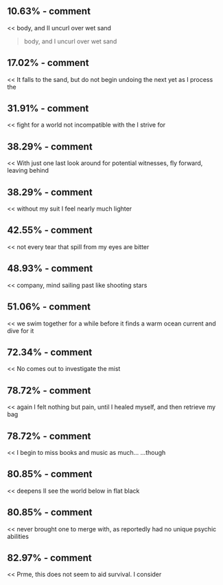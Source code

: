 :PROPERTIES:
:Author: Toastybob42
:Score: 1
:DateUnix: 1601583537.0
:DateShort: 2020-Oct-01
:END:

** 10.63% - comment
   :PROPERTIES:
   :CUSTOM_ID: comment
   :END:
<< body, and II uncurl over wet sand

#+begin_quote

  #+begin_quote
    body, and I uncurl over wet sand
  #+end_quote
#+end_quote

** 17.02% - comment
   :PROPERTIES:
   :CUSTOM_ID: comment-1
   :END:
<< It falls to the sand, but do not begin undoing the next yet as I process the

#+begin_quote

  #+begin_quote
  #+end_quote
#+end_quote

** 31.91% - comment
   :PROPERTIES:
   :CUSTOM_ID: comment-2
   :END:
<< fight for a world not incompatible with the I strive for

#+begin_quote

  #+begin_quote
  #+end_quote
#+end_quote

** 38.29% - comment
   :PROPERTIES:
   :CUSTOM_ID: comment-3
   :END:
<< With just one last look around for potential witnesses, fly forward, leaving behind

#+begin_quote

  #+begin_quote
  #+end_quote
#+end_quote

** 38.29% - comment
   :PROPERTIES:
   :CUSTOM_ID: comment-4
   :END:
<< without my suit I feel nearly much lighter

#+begin_quote

  #+begin_quote
  #+end_quote
#+end_quote

** 42.55% - comment
   :PROPERTIES:
   :CUSTOM_ID: comment-5
   :END:
<< not every tear that spill from my eyes are bitter

#+begin_quote

  #+begin_quote
  #+end_quote
#+end_quote

** 48.93% - comment
   :PROPERTIES:
   :CUSTOM_ID: comment-6
   :END:
<< company, mind sailing past like shooting stars

#+begin_quote

  #+begin_quote
  #+end_quote
#+end_quote

** 51.06% - comment
   :PROPERTIES:
   :CUSTOM_ID: comment-7
   :END:
<< we swim together for a while before it finds a warm ocean current and dive for it

#+begin_quote

  #+begin_quote
  #+end_quote
#+end_quote

** 72.34% - comment
   :PROPERTIES:
   :CUSTOM_ID: comment-8
   :END:
<< No comes out to investigate the mist

#+begin_quote

  #+begin_quote
  #+end_quote
#+end_quote

** 78.72% - comment
   :PROPERTIES:
   :CUSTOM_ID: comment-9
   :END:
<< again I felt nothing but pain, until I healed myself, and then retrieve my bag

#+begin_quote

  #+begin_quote
  #+end_quote
#+end_quote

** 78.72% - comment
   :PROPERTIES:
   :CUSTOM_ID: comment-10
   :END:
<< I begin to miss books and music as much... ...though

#+begin_quote

  #+begin_quote
  #+end_quote
#+end_quote

** 80.85% - comment
   :PROPERTIES:
   :CUSTOM_ID: comment-11
   :END:
<< deepens II see the world below in flat black

#+begin_quote

  #+begin_quote
  #+end_quote
#+end_quote

** 80.85% - comment
   :PROPERTIES:
   :CUSTOM_ID: comment-12
   :END:
<< never brought one to merge with, as reportedly had no unique psychic abilities

#+begin_quote

  #+begin_quote
  #+end_quote
#+end_quote

** 82.97% - comment
   :PROPERTIES:
   :CUSTOM_ID: comment-13
   :END:
<< Prme, this does not seem to aid survival. I consider

#+begin_quote

  #+begin_quote
  #+end_quote
#+end_quote